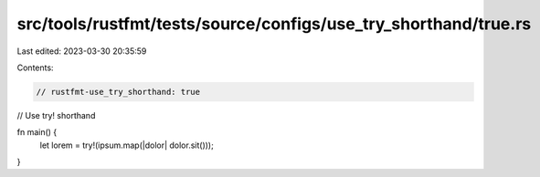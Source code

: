 src/tools/rustfmt/tests/source/configs/use_try_shorthand/true.rs
================================================================

Last edited: 2023-03-30 20:35:59

Contents:

.. code-block:: rs

    // rustfmt-use_try_shorthand: true
// Use try! shorthand

fn main() {
    let lorem = try!(ipsum.map(|dolor| dolor.sit()));
}


